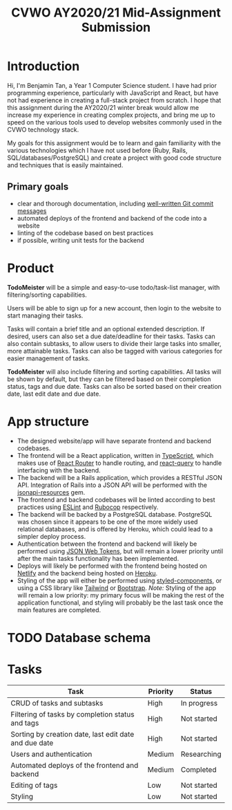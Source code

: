 #+TITLE: CVWO AY2020/21 Mid-Assignment Submission
#+LATEX_CLASS_OPTIONS: [12pt]
#+OPTIONS: toc:nil

* Introduction
Hi, I'm Benjamin Tan, a Year 1 Computer Science student. I have had prior programming experience, particularly with JavaScript and React, but have not had experience in creating a full-stack project from scratch. I hope that this assignment during the AY2020/21 winter break would allow me increase my experience in creating complex projects, and bring me up to speed on the various tools used to develop websites commonly used in the CVWO technology stack.

My goals for this assignment would be to learn and gain familiarity with the various technologies which I have not used before (Ruby, Rails, SQL/databases/PostgreSQL) and create a project with good code structure and techniques that is easily maintained.

** Primary goals
- clear and thorough documentation, including [[https://tbaggery.com/2008/04/19/a-note-about-git-commit-messages.html][well-written Git commit messages]]
- automated deploys of the frontend and backend of the code into a website
- linting of the codebase based on best practices
- if possible, writing unit tests for the backend

* Product
*TodoMeister* will be a simple and easy-to-use todo/task-list manager, with filtering/sorting capabilities.

Users will be able to sign up for a new account, then login to the website to start managing their tasks.

Tasks will contain a brief title and an optional extended description. If desired, users can also set a due date/deadline for their tasks. Tasks can also contain subtasks, to allow users to divide their large tasks into smaller, more attainable tasks. Tasks can also be tagged with various categories for easier management of tasks.

*TodoMeister* will also include filtering and sorting capabilities. All tasks will be shown by default, but they can be filtered based on their completion status, tags and due date. Tasks can also be sorted based on their creation date, last edit date and due date.

* App structure
- The designed website/app will have separate frontend and backend codebases.
- The frontend will be a React application, written in [[https://www.typescriptlang.org/][TypeScript]], which makes use of [[https://reactrouter.com/][React Router]] to handle routing, and [[https://react-query.tanstack.com/][react-query]] to handle interfacing with the backend.
- The backend will be a Rails application, which provides a RESTful JSON API. Integration of Rails into a JSON API will be performed with the [[https://jsonapi-resources.com/][jsonapi-resources]] gem.
- The frontend and backend codebases will be linted according to best practices using [[https://eslint.org/][ESLint]] and [[https://github.com/rubocop-hq/rubocop][Rubocop]] respectively.
- The backend will be backed by a PostgreSQL database. PostgreSQL was chosen since it appears to be one of the more widely used relational databases, and is offered by Heroku, which could lead to a simpler deploy process.
- Authentication between the frontend and backend will likely be performed using [[https://github.com/jwt/ruby-jwt][JSON Web Tokens]], but will remain a lower priority until after the main tasks functionality has been implemented.
- Deploys will likely be performed with the frontend being hosted on [[https://www.netlify.com/][Netlify]] and the backend being hosted on [[https://www.heroku.com/][Heroku]].
- Styling of the app will either be performed using [[https://styled-components.com/][styled-components]], or using a CSS library like [[https://www.tailwindapp.com/][Tailwind]] or [[https://getbootstrap.com/][Bootstrap]].
  /Note:/ Styling of the app will remain a low priority: my primary focus will be making the rest of the application functional, and styling will probably be the last task once the main features are completed.

* TODO Database schema

* Tasks
| Task                                                  | Priority | Status      |
|-------------------------------------------------------+----------+-------------|
| CRUD of tasks and subtasks                            | High     | In progress |
| Filtering of tasks by completion status and tags      | High     | Not started |
| Sorting by creation date, last edit date and due date | High     | Not started |
| Users and authentication                              | Medium   | Researching |
| Automated deploys of the frontend and backend         | Medium   | Completed   |
| Editing of tags                                       | Low      | Not started |
| Styling                                               | Low      | Not started |
